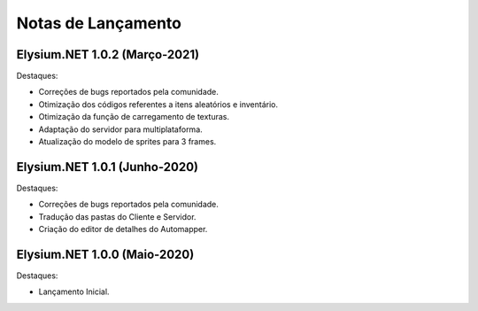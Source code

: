.. _news:

Notas de Lançamento
=====================

Elysium.NET 1.0.2 (Março-2021)
---------------------------------

Destaques:

* Correções de bugs reportados pela comunidade.
* Otimização dos códigos referentes a itens aleatórios e inventário.
* Otimização da função de carregamento de texturas.
* Adaptação do servidor para multiplataforma.
* Atualização do modelo de sprites para 3 frames.

Elysium.NET 1.0.1 (Junho-2020)
---------------------------------

Destaques:

* Correções de bugs reportados pela comunidade.
* Tradução das pastas do Cliente e Servidor.
* Criação do editor de detalhes do Automapper.

Elysium.NET 1.0.0 (Maio-2020)
---------------------------------

Destaques:

* Lançamento Inicial.
